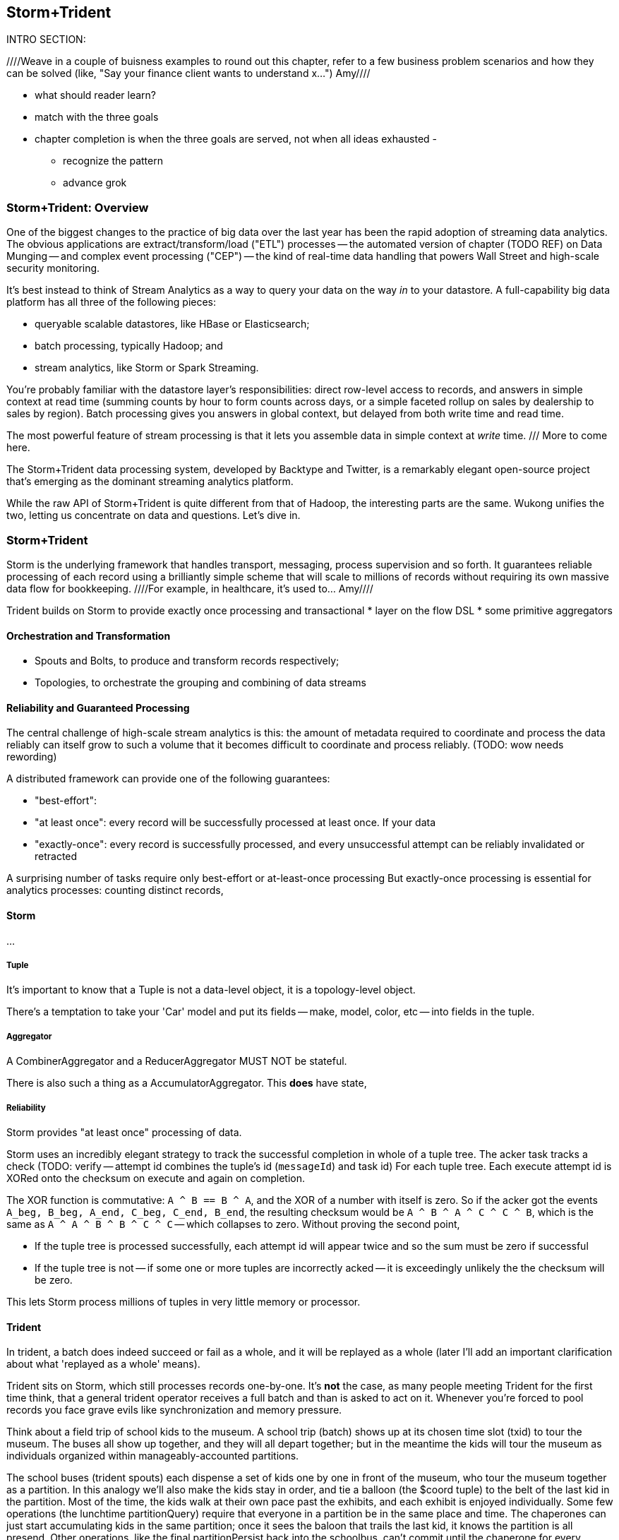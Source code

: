 == Storm+Trident

INTRO SECTION:

////Weave in a couple of buisness examples to round out this chapter, refer to a few business problem scenarios and how they can be solved (like, "Say your finance client wants to understand x...")  Amy////

* what should reader learn?
* match with the three goals

* chapter completion is when the three goals are served, not when all ideas exhausted
  -
  - recognize the pattern
  - advance grok

=== Storm+Trident: Overview

One of the biggest changes to the practice of big data over the last year has been the rapid adoption of streaming data analytics.
The obvious applications are extract/transform/load ("ETL") processes -- the automated version of chapter (TODO REF) on Data Munging -- and complex event processing ("CEP") -- the kind of real-time data handling that powers Wall Street and high-scale security monitoring.

It's best instead to think of Stream Analytics as a way to query your data on the way _in_ to your datastore. A full-capability big data platform has all three of the following pieces:

* queryable scalable datastores, like HBase or Elasticsearch;
* batch processing, typically Hadoop; and
* stream analytics, like Storm or Spark Streaming.

You're probably familiar with the datastore layer's responsibilities: direct row-level access to records, and answers in simple context at read time (summing counts by hour to form counts across days, or a simple faceted rollup on sales by dealership to sales by region). Batch processing gives you answers in global context, but delayed from both write time and read time. 

The most powerful feature of stream processing is that it lets you assemble data in simple context at _write_ time. /// More to come here.

The Storm+Trident data processing system, developed by Backtype and Twitter, is a remarkably elegant open-source project that's emerging as the dominant streaming analytics platform.

While the raw API of Storm+Trident is quite different from that of Hadoop, the interesting parts are the same. Wukong unifies the two, letting us concentrate on data and questions. Let's dive in.

=== Storm+Trident

Storm is the underlying framework that handles transport, messaging, process supervision and so forth. It guarantees reliable processing of each record using a brilliantly simple scheme that will scale to millions of records without requiring its own massive data flow for bookkeeping. ////For example, in healthcare, it's used to...  Amy////

Trident builds on Storm to provide exactly once processing and transactional
* layer on the flow DSL
* some primitive aggregators

==== Orchestration and Transformation

* Spouts and Bolts, to produce and transform records respectively;
* Topologies, to orchestrate the grouping and combining of data streams

==== Reliability and Guaranteed Processing

The central challenge of high-scale stream analytics is this: the amount of metadata required to coordinate and process the data reliably can itself grow to such a volume that it becomes difficult to coordinate and process reliably. (TODO: wow needs rewording)

A distributed framework can provide one of the following guarantees:

* "best-effort":
* "at least once": every record will be successfully processed at least once. If your data
* "exactly-once": every record is successfully processed, and every unsuccessful attempt can be reliably invalidated or retracted

A surprising number of tasks require only best-effort or at-least-once processing
But exactly-once processing is essential for analytics processes: counting distinct records,


==== Storm

...

===== Tuple

It's important to know that a Tuple is not a data-level object, it is a topology-level object.

There's a temptation to take your 'Car' model and put its fields -- make, model, color, etc -- into fields in the tuple.

===== Aggregator

A CombinerAggregator and a ReducerAggregator MUST NOT be stateful.

There is also such a thing as a AccumulatorAggregator. This *does* have state,


===== Reliability

Storm provides "at least once" processing of data.

Storm uses an incredibly elegant strategy to track the successful completion in whole of a tuple tree.
The acker task tracks a check
(TODO: verify -- attempt id combines the tuple's id (`messageId`) and task id)
For each tuple tree. Each execute attempt id is XORed onto the checksum on execute and again on completion.

The XOR function is commutative: `A ^ B == B ^ A`, and the XOR of a number with itself is zero. So if the acker got the events `A_beg, B_beg, A_end, C_beg, C_end, B_end`, the resulting checksum would be `A ^ B ^ A ^ C ^ C ^ B`, which is the same as `A ^ A ^ B ^ B ^ C ^ C` -- which collapses to zero. Without proving the second point,

* If the tuple tree is processed successfully, each attempt id will appear twice and so the sum must be zero if successful
* If the tuple tree is not -- if some one or more tuples are incorrectly acked -- it is exceedingly unlikely the the checksum will be zero.

This lets Storm process millions of tuples in very little memory or processor.

==== Trident

In trident, a batch does indeed succeed or fail as a whole, and it will be replayed as a whole (later I'll add an important clarification about what 'replayed as a whole' means).

Trident sits on Storm, which still processes records one-by-one. It's *not* the case, as many people meeting Trident for the first time think, that a general trident operator receives a full batch and than is asked to act on it. Whenever you're forced to pool records you face grave evils like synchronization and memory pressure.

Think about a field trip of school kids to the museum. A school trip (batch) shows up at its chosen time slot (txid) to tour the museum. The buses all show up together, and they will all depart together; but in the meantime the kids will tour the museum as individuals organized within manageably-accounted partitions.

The school buses (trident spouts) each dispense a set of kids one by one in front of the museum, who tour the museum together as a partition. In this analogy we'll also make the kids stay in order, and tie a balloon (the $coord tuple) to the belt of the last kid in the partition. Most of the time, the kids walk at their own pace past the exhibits, and each exhibit is enjoyed individually. Some few operations (the lunchtime partitionQuery) require that everyone in a partition be in the same place and time. The chaperones can just start accumulating kids in the same partition; once it sees the baloon that trails the last kid, it knows the partition is all presend. Other operations, like the final partitionPersist back into the schoolbus, can't commit until the chaperone for every partition in the batch signals that its partition is assembled and accounted. Every time you do these batch operations, though, you have some kids sitting around bored and hungry waiting for the stragglers, and you need to ensure there's enough space for the partition to gather together without blocking the hallway. The great thing is that this loose supervision is enough to keep the kids safe while letting various partitions enjoy different wings of the museum concurrently, at their own pace, and without letting one crowded exhibit slow down the whole museum trip.

('replayed as a whole' -- an OpaqueTransactional spout might not replay each batch with the same contents, as long as it never dispenses a record into more than one successful batch.


* Website request vs customer info
* Tweet vs followers
* Activity content vs geo context
* Trade request - risk analysis - hedge - verification
* Document security - patterns of access
*

=== Writing to a database from a stream

Writing to a database with the wrong data consistency model can submarine your project when it hits production

1. If you have unique immutable complete records, life is good -- use an _id.
2. Try really, really hard to have unique immutable complete records. Usually you can, and you'll find you're thinking more clearly about the data when you do.
3. Otherwise use a transactional write.

* if you have multiple types of records -- "website profile", "pledge form", etc then they should probably be multiple types (and probably multiple indexes), combining the records at read time. If this causes chaos at read time, though, then we have to get clever
for counters, use an ES State-backed aggregator (see spongecell for an example)
* if scores can't be handled by an aggregator, then they should be done using an update script, understanding the efficiency hit and the consistency issues.
* ES State-backed aggregators are straightforward, efficient and give you transactional guarantees. Your favorite type of write is the 'clobber', for records that are unique immutable and complete; your second-favorite type of write is to use an OpaqueTransactional state-based aggregator.

Regardless of the speed of refresh, doing a "query to see if it's there then a write if it isn't" will be bad juju -- race conditions WILL happen.

==== Types of writes

===== Unique records

If those records are identical, immutable and complete, then the email (or email and other fields) will form an effective unique id. Use it or them to create an _id field. This is the best option, and you should do so whenever you can.

* guarantees uniqueness on indexing
* no waiting for refresh -- it's available in the index immediately
* fetch will retrieve the record much more efficiently

===== Partial records

If you need to update parts of a record, you will still need to have a unique id.

===== Distinguishable Records

If you are indexing distinct records with distinguishable fields, write them all and use a query restriction when you retrieve them.

===== Record Timestamps

Lastly, if records are not immutable, elasticsearch offers a way to do timestamps. I haven't used this, but I _believe_ you can use Time.now.utc.to_i and it won't care if it gets records out of order.

One thing I don't like here is optimistic locking, where you do a "read the record, write back with a serially incremented ID" -- ie. 1,2,3,4,5 rather than as above.

